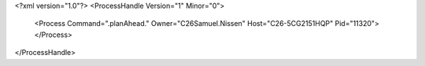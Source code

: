 <?xml version="1.0"?>
<ProcessHandle Version="1" Minor="0">
    <Process Command=".planAhead." Owner="C26Samuel.Nissen" Host="C26-5CG2151HQP" Pid="11320">
    </Process>
</ProcessHandle>
